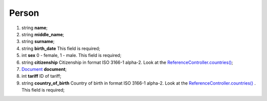 ====
Person
====

#.  string **name**;

#.  string **middle_name**;

#.  string **surname**;

#.  string **birth_date** This field is required;

#.  int **sex** 0 - female, 1 - male. This field is required;

#.  string **citizenship** Citizenship in format ISO 3166-1 alpha-2. Look at the `ReferenceController.countries() </controllers/ReferenceController.rst#countries>`_;

#.  `Document <Document.rst>`_ **document**;

#.  int **tariff** ID of tariff;

#.  string **country_of_birth** Country of birth in format ISO 3166-1 alpha-2. Look at the `ReferenceController.countries() </controllers/ReferenceController.rst#countries>`_ . This field is required;

